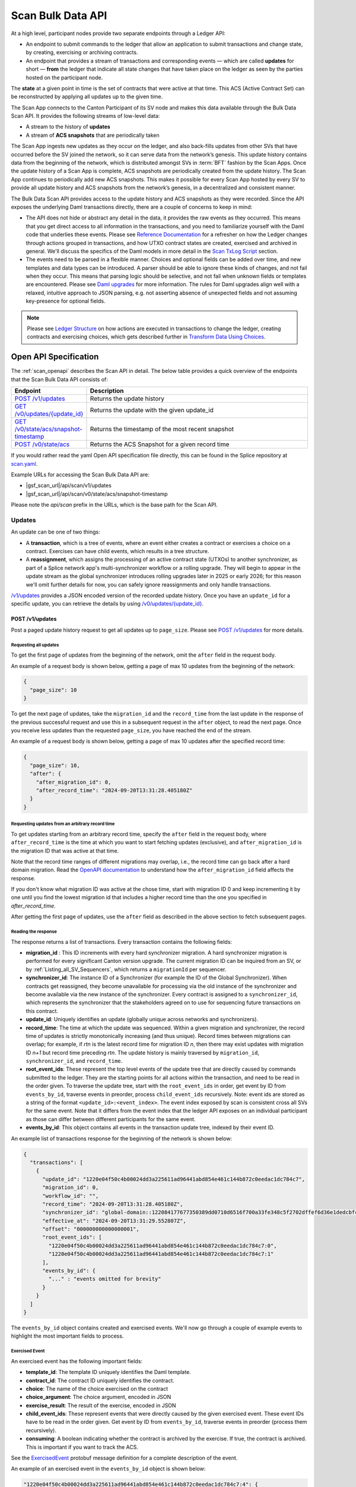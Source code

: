 ..
   Copyright (c) 2024 Digital Asset (Switzerland) GmbH and/or its affiliates. All rights reserved.
..
   SPDX-License-Identifier: Apache-2.0

.. _scan_bulk_data_api:

Scan Bulk Data API
==================

At a high level, participant nodes provide two separate endpoints through a Ledger API:

* An endpoint to submit commands to the ledger that allow an application to submit transactions and change state, by creating, exercising or archiving contracts.
* An endpoint that provides a stream of transactions and corresponding events
  — which are called **updates** for short — **from** the ledger that indicate all state changes that have taken place on the ledger
  as seen by the parties hosted on the participant node.

The **state** at a given point in time is the set of contracts that were active at that time.
This ACS (Active Contract Set) can be reconstructed by applying all updates up to the given time.

The Scan App connects to the Canton Participant of its SV node and makes this data available through the Bulk Data Scan API.
It provides the following streams of low-level data:

* A stream to the history of **updates**
* A stream of **ACS snapshots** that are periodically taken

The Scan App ingests new updates as they occur on the ledger, and also back-fills updates from other SVs that have occurred before the SV joined the network,
so it can serve data from the network’s genesis.
This update history contains data from the beginning of the network, which is distributed amongst SVs in :term:`BFT` fashion by the Scan Apps.
Once the update history of a Scan App is complete, ACS snapshots are periodically created from the update history.
The Scan App continues to periodically add new ACS snapshots.
This makes it possible for every Scan App hosted by every SV to provide all update history and ACS snapshots from the network’s genesis,
in a decentralized and consistent manner.

The Bulk Data Scan API provides access to the update history and ACS snapshots as they were recorded.
Since the API exposes the underlying Daml transactions directly, there are a couple of concerns to keep in mind:

* The API does not hide or abstract any detail in the data, it provides the raw events as they occurred.
  This means that you get direct access to all information in the transactions, and you need to familiarize yourself
  with the Daml code that underlies these events.
  Please see `Reference Documentation`_ for a refresher on how the Ledger changes through actions grouped in transactions,
  and how UTXO contract states are created, exercised and archived in general. We'll discuss the specifics of the Daml models in more detail in the `Scan TxLog Script`_ section.

* The events need to be parsed in a flexible manner. Choices and optional fields can be added over time, and new templates and data types can be introduced.
  A parser should be able to ignore these kinds of changes, and not fail when they occur.
  This means that parsing logic should be selective, and not fail when unknown fields or templates are encountered.
  Please see `Daml upgrades <https://docs.daml.com/upgrade/index.html>`_ for more information.
  The rules for Daml upgrades align well with a relaxed, intuitive approach to JSON parsing, e.g. not asserting absence of unexpected fields and not assuming key-presence for optional fields.

.. _Reference Documentation:
.. note::
   Please see `Ledger Structure <https://docs.daml.com/concepts/ledger-model/ledger-structure.html>`_ on how actions are executed in transactions to change the ledger, creating contracts and exercising choices,
   which gets described further in `Transform Data Using Choices <https://docs.daml.com/daml/intro/4_Transformations.html>`_.

Open API Specification
----------------------
The :ref:`scan_openapi` describes the Scan API in detail.
The below table provides a quick overview of the endpoints that the Scan Bulk Data API consists of:

.. list-table::
   :widths: 10 30
   :header-rows: 1

   * - Endpoint
     - Description
   * - `POST /v1/updates <scan_openapi.html#post--v1-updates>`_
     - Returns the update history
   * - `GET /v0/updates/\{update_id\} <scan_openapi.html#get--v0-updates-update_id>`_
     - Returns the update with the given update_id
   * - `GET /v0/state/acs/snapshot-timestamp <scan_openapi.html#get--v0-state-acs-snapshot-timestamp>`_
     - Returns the timestamp of the most recent snapshot
   * - `POST /v0/state/acs <scan_openapi.html#post--v0-state-acs>`_
     - Returns the ACS Snapshot for a given record time

If you would rather read the yaml Open API specification file directly, this can be found in the Splice repository at
`scan.yaml <https://github.com/hyperledger-labs/splice/blob/08fc692cf2952a52cce00473793d1dca08c0fba5/apps/scan/src/main/openapi/scan.yaml>`_.

Example URLs for accessing the Scan Bulk Data API are:

- |gsf_scan_url|/api/scan/v1/updates
- |gsf_scan_url|/api/scan/v0/state/acs/snapshot-timestamp

Please note the `api/scan` prefix in the URLs, which is the base path for the Scan API.

Updates
~~~~~~~

An update can be one of two things:

* A **transaction**, which is a tree of events, where an event either creates a contract or exercises a choice on a contract.
  Exercises can have child events, which results in a tree structure.
* A **reassignment**, which assigns the processing of an active contract state (UTXOs) to another synchronizer, as part of a Splice network app's multi-synchronizer workflow or a rolling upgrade.
  They will begin to appear in the update stream as the global synchronizer introduces rolling upgrades later in 2025 or early 2026;
  for this reason we'll omit further details for now, you can safely ignore reassignments and only handle transactions.

`/v1/updates <scan_openapi.html#post--v1-updates>`_
provides a JSON encoded version of the recorded update history. Once you have an ``update_id`` for a specific update, you can retrieve the details by using
`/v0/updates/\{update_id\} <scan_openapi.html#get--v0-updates-update_id>`_.

.. _v1_updates:

POST /v1/updates
^^^^^^^^^^^^^^^^

Post a paged update history request to get all updates up to ``page_size``.
Please see `POST /v1/updates <scan_openapi.html#post--v1-updates>`_ for more details.

Requesting all updates
""""""""""""""""""""""

To get the first page of updates from the beginning of the network, omit the ``after`` field in the request body.

An example of a request body is shown below, getting a page of max 10 updates from the beginning of the network:

.. code-block:: json

    {
      "page_size": 10
    }

To get the next page of updates, take the ``migration_id`` and the ``record_time`` from the last update in the response of the previous successful request and use this
in a subsequent request in the ``after`` object, to read the next page.
Once you receive less updates than the requested ``page_size``, you have reached the end of the stream.

An example of a request body is shown below, getting a page of max 10 updates after the specified record time:

.. code-block:: json

    {
      "page_size": 10,
      "after": {
        "after_migration_id": 0,
        "after_record_time": "2024-09-20T13:31:28.405180Z"
      }
    }

Requesting updates from an arbitrary record time
""""""""""""""""""""""""""""""""""""""""""""""""

To get updates starting from an arbitrary record time, specify the ``after`` field in the request body,
where ``after_record_time`` is the time at which you want to start fetching updates (exclusive),
and ``after_migration_id`` is the migration ID that was active at that time.

Note that the record time ranges of different migrations may overlap,
i.e., the record time can go back after a hard domain migration.
Read the `OpenAPI documentation <https://github.com/hyperledger-labs/splice/blob/main/apps/scan/src/main/openapi/scan.yaml>`_
to understand how the ``after_migration_id`` field affects the response.

If you don't know what migration ID was active at the chose time,
start with migration ID 0 and keep incrementing it by one
until you find the lowest migration id that includes a higher record time than the one you specified in `after_record_time`.

After getting the first page of updates, use the ``after`` field as described in the above section to fetch subsequent pages.

Reading the response
""""""""""""""""""""

The response returns a list of transactions. Every transaction contains the following fields:

* **migration_id** : This ID increments with every hard synchronizer migration. A hard synchronizer migration is performed for every significant Canton version upgrade.
  The current migration ID can be inquired from an SV,
  or by :ref:`Listing_all_SV_Sequencers`\ , which returns a ``migrationId`` per sequencer.
* **synchronizer_id**: The instance ID of a Synchronizer (for example the ID of the Global Synchronizer).
  When contracts get reassigned, they become unavailable for processing via the old instance of the synchronizer
  and become available via the new instance of the synchronizer.
  Every contract is assigned to a ``synchronizer_id``, which represents the synchronizer that the stakeholders agreed
  on to use for sequencing future transactions on this contract.
* **update_id**: Uniquely identifies an update (globally unique across networks and synchronizers).
* **record_time**: The time at which the update was sequenced.
  Within a given migration and synchronizer, the record time of updates is strictly monotonically increasing (and thus unique).
  Record times between migrations can overlap; for example, if *rtn* is the latest record time for migration ID *n*, then there may exist updates with migration ID *n+1* but record time preceding *rtn*.
  The update history is mainly traversed by ``migration_id``, ``synchronizer_id``, and ``record_time``.
* **root_event_ids**: These represent the top level events of the update tree that are directly caused by commands submitted to the ledger.
  They are the starting points for all actions within the transaction, and need to be read in the order given.
  To traverse the update tree, start with the ``root_event_ids`` in order, get event by ID from ``events_by_id``,
  traverse events in preorder, process ``child_event_ids`` recursively.
  Note: event ids are stored as a string of the format ``<update_id>:<event_index>``.
  The event index exposed by scan is consistent cross all SVs for the same event.
  Note that it differs from the event index that the ledger API exposes on an individual participant
  as those can differ between different participants for the same event.
* **events_by_id**: This object contains all events in the transaction update tree, indexed by their event ID.

An example list of transactions response for the beginning of the network is shown below:

.. code-block:: json

        {
          "transactions": [
            {
              "update_id": "1220e04f50c4b00024dd3a225611ad96441abd854e461c144b872c0eedac1dc784c7",
              "migration_id": 0,
              "workflow_id": "",
              "record_time": "2024-09-20T13:31:28.405180Z",
              "synchronizer_id": "global-domain::122084177677350389dd0710d6516f700a33fe348c5f2702dffef6d36e1dedcbfc17",
              "effective_at": "2024-09-20T13:31:29.552807Z",
              "offset": "000000000000000001",
              "root_event_ids": [
                "1220e04f50c4b00024dd3a225611ad96441abd854e461c144b872c0eedac1dc784c7:0",
                "1220e04f50c4b00024dd3a225611ad96441abd854e461c144b872c0eedac1dc784c7:1"
              ],
              "events_by_id": {
                "..." : "events omitted for brevity"
              }
            }
          ]
        }

The ``events_by_id`` object contains created and exercised events.
We'll now go through a couple of example events to highlight the most important fields to process.

Exercised Event
"""""""""""""""

An exercised event has the following important fields:

* **template_id**: The template ID uniquely identifies the Daml template.
* **contract_id**: The contract ID uniquely identifies the contract.
* **choice**: The name of the choice exercised on the contract
* **choice_argument**: The choice argument, encoded in JSON
* **exercise_result**: The result of the exercise, encoded in JSON
* **child_event_ids**: These represent events that were directly caused by the given exercised event.
  These event IDs have to be read in the order given. Get event by ID from ``events_by_id``,
  traverse events in preorder (process them recursively).
* **consuming**: A boolean indicating whether the contract is archived by the exercise. If true, the contract is archived. This is important if you want to track the ACS.

See the `ExercisedEvent <https://github.com/hyperledger-labs/splice/blob/7345124f9f05395ab4797c0478c7e1dd37186369/canton/community/ledger-api/src/main/protobuf/com/daml/ledger/api/v2/event.proto#L166>`_ protobuf message definition for a complete description of the event.

An example of an exercised event in the ``events_by_id`` object is shown below:

.. code-block:: json


    "1220e04f50c4b00024dd3a225611ad96441abd854e461c144b872c0eedac1dc784c7:4": {
      "event_type": "exercised_event",
      "event_id": "1220e04f50c4b00024dd3a225611ad96441abd854e461c144b872c0eedac1dc784c7:4",
      "contract_id": "0036a147673cc66b5e7d27811084897d6eaf1807c2bc024b9c7c9359dbfb25c790ca101220bf3bfb7315fe33fc0bafa88087a8af6794674f2a02a4690ef2897325efd9e973",
      "template_id": "a36ef8888fb44caae13d96341ce1fabd84fc9e2e7b209bbc3caabb48b6be1668:Splice.AmuletRules:AmuletRules",
      "package_name": "splice-amulet",
      "choice": "AmuletRules_Bootstrap_Rounds",
      "choice_argument": {
        "amuletPrice": "0.0050000000",
        "round0Duration": {
          "microseconds": "97200000000"
        }
      },
      "child_event_ids": [
        "1220e04f50c4b00024dd3a225611ad96441abd854e461c144b872c0eedac1dc784c7:5",
        "1220e04f50c4b00024dd3a225611ad96441abd854e461c144b872c0eedac1dc784c7:6",
        "1220e04f50c4b00024dd3a225611ad96441abd854e461c144b872c0eedac1dc784c7:7"
      ],
      "exercise_result": {
        "openMiningRoundCid": "004eba336d6bbaed0e866e2dd11351fc989b1043b09c34ce3ac16fe08ff9fc1cfaca101220e8339d816712ba0294cdce13216494bb50dd1070be12ede312133003e0f1252d"
      },
      "consuming": false,
      "acting_parties": [
        "DSO::122084177677350389dd0710d6516f700a33fe348c5f2702dffef6d36e1dedcbfc17"
      ],
      "interface_id": null
    },

This example exercised event shows a choice that is exercised on a contract of the ``AmuletRules`` template (See `Splice.AmuletRules <../api/splice-amulet/splice-amuletrules.html>`_).
The choice is ``AmuletRules_Bootstrap_Rounds`` and the choice argument contains the ``amuletPrice`` and ``round0Duration`` fields,
which are the price and duration of round zero.

The exercise result contains the ``openMiningRoundCid`` field, which is the contract ID of the open mining round that is bootstrapped at the beginning of the network.
The ``child_event_ids`` shows the events that were directly caused by this exercised event.

Created Event
"""""""""""""

Let's have a look at the last child event ID ``1220e04f50c4b00024dd3a225611ad96441abd854e461c144b872c0eedac1dc784c7:7`` in the ``events_by_id`` object from the previous section, which is shown below:

.. code-block:: json

    "1220e04f50c4b00024dd3a225611ad96441abd854e461c144b872c0eedac1dc784c7:7": {
      "event_type": "created_event",
      "event_id": "1220e04f50c4b00024dd3a225611ad96441abd854e461c144b872c0eedac1dc784c7:7",
      "contract_id": "004eba336d6bbaed0e866e2dd11351fc989b1043b09c34ce3ac16fe08ff9fc1cfaca101220e8339d816712ba0294cdce13216494bb50dd1070be12ede312133003e0f1252d",
      "template_id": "a36ef8888fb44caae13d96341ce1fabd84fc9e2e7b209bbc3caabb48b6be1668:Splice.Round:OpenMiningRound",
      "package_name": "splice-amulet",
      "create_arguments": {
        "dso": "DSO::122084177677350389dd0710d6516f700a33fe348c5f2702dffef6d36e1dedcbfc17",
        "round": {
          "number": "2"
        },
        "amuletPrice": "0.0050000000",
        "opensAt": "2024-09-21T16:31:29.552807Z",
        "targetClosesAt": "2024-09-21T16:51:29.552807Z",
        "issuingFor": {
          "microseconds": "1200000000"
        },
        "transferConfigUsd": {
          "createFee": {
            "fee": "0.0300000000"
          },
          "holdingFee": {
            "rate": "0.0000190259"
          },
          "transferFee": {
            "initialRate": "0.0100000000",
            "steps": [
              {
                "_1": "100.0000000000",
                "_2": "0.0010000000"
              },
              {
                "_1": "1000.0000000000",
                "_2": "0.0001000000"
              },
              {
                "_1": "1000000.0000000000",
                "_2": "0.0000100000"
              }
            ]
          },
          "lockHolderFee": {
            "fee": "0.0050000000"
          },
          "extraFeaturedAppRewardAmount": "1.0000000000",
          "maxNumInputs": "100",
          "maxNumOutputs": "100",
          "maxNumLockHolders": "50"
        },
        "issuanceConfig": {
          "amuletToIssuePerYear": "40000000000.0000000000",
          "validatorRewardPercentage": "0.0500000000",
          "appRewardPercentage": "0.1500000000",
          "validatorRewardCap": "0.2000000000",
          "featuredAppRewardCap": "100.0000000000",
          "unfeaturedAppRewardCap": "0.6000000000",
          "optValidatorFaucetCap": "2.8500000000"
        },
        "tickDuration": {
          "microseconds": "600000000"
        }
      },
      "created_at": "2024-09-20T13:31:29.552807Z",
      "signatories": [
        "DSO::122084177677350389dd0710d6516f700a33fe348c5f2702dffef6d36e1dedcbfc17"
      ],
      "observers": []
    }

The example child event ID points to a ``created_event``, which creates a contract of the ``OpenMiningRound`` template.
A created event has the following important fields:

* **template_id**: The template ID uniquely identifies the Daml template.
* **contract_id**: The contract ID uniquely identifies the contract.
* **create_arguments**: The arguments used to create the contract, encoded in JSON

See the `CreatedEvent <https://github.com/hyperledger-labs/splice/blob/7345124f9f05395ab4797c0478c7e1dd37186369/canton/community/ledger-api/src/main/protobuf/com/daml/ledger/api/v2/event.proto#L33>`_ protobuf message definition for a complete description of the event.

In this case the ``create_arguments`` contains the fields that are used to create the contract, such as the round number, the price of the Amulet,
the time the round opens and closes, and the configuration for Amulet transfers and issuance.
See `Splice.Round <../api/splice-amulet/splice-round.html>`_ for more information about the ``Splice.Round:OpenMiningRound`` template.
We can also note that in this case the ``contract_id`` of the ``created_event`` is the same as the ``openMiningRoundCid`` in the exercise result of the previous event.

In general, processing the updates involves the following steps:

* Traverse the update tree, starting with the root event IDs, and then process the child event IDs in preorder,
* Selectively parse the events as they are encountered, based on template IDs and the structure of the contracts that you can expect,
  which you can map against the template definitions in Daml source code and the `Daml API <../daml_api/index.html>`_ documentation of templates, choices and data types.
* Accumulate state changes, such as:

  - Keep track of contract ids and their state
  - Keep track of Canton Coin balances and activity records
  - Keep track of mining rounds and their configuration
  - Keep track of governance decisions

* And ensure that parsing does not break when new fields or templates are introduced.

ACS Snapshots
~~~~~~~~~~~~~

The :ref:`scan_openapi` describes the relevant APIs for ACS Snapshots in detail, which are shown in the table below:

.. list-table::
   :widths: 10 30
   :header-rows: 1

   * - Endpoint
     - Description
   * - `GET /v0/state/acs/snapshot-timestamp <scan_openapi.html#get--v0-state-acs-snapshot-timestamp>`_
     - Returns the timestamp of the most recent snapshot
   * - `POST /v0/state/acs <scan_openapi.html#post--v0-state-acs>`_
     - Returns the ACS Snapshot for a given record time

The ACS snapshots are periodically taken and stored in the Scan App. This endpoint only provides the snapshots that have been periodically taken.
You can compute the state at any point in time by starting from a periodic snapshot and
then stream updates from the timestamp of that snapshot. We'll discuss this in more detail in the `Scan TxLog Script`_ section.

.. _v0_state_acs_snapshot-timestamp:

GET /v0/state/acs/snapshot-timestamp
^^^^^^^^^^^^^^^^^^^^^^^^^^^^^^^^^^^^

The `/v0/state/acs/snapshot-timestamp <scan_openapi.html#get--v0-state-acs-snapshot-timestamp>`_ endpoint returns the timestamp of the most recent snapshot before the given date,
for the given ``migration_id``. Specify ``migration_id = 0`` for the beginning of the network.
The returned timestamp corresponds to the record time of the last transaction in the snapshot.

An example request to get the timestamp of the most recent snapshot before a given date is shown below:

.. parsed-literal::

    curl |gsf_scan_url|/api/scan/v0/state/acs/snapshot-timestamp\?before\="2025-02-12T00:00:00.000000Z"\&migration_id\=4

The response returns the timestamp of the most recent snapshot before the given date:

.. code-block:: json

   {
     "record_time" : "2025-02-11T18:00:00Z"
   }

.. _v0_state_acs:

POST /v0/state/acs
^^^^^^^^^^^^^^^^^^

The `/v0/state/acs <scan_openapi.html#post--v0-state-acs>`_ endpoint returns the ACS in creation date ascending order, paged, for a given migration id and record time.
Post an ``AcsRequest`` with a ``migration_id``, ``record_time`` and ``page_size`` to get a page of contracts.
An optional ``templates`` field filters the ACS by a set of ``template_id``\ s.

An example request body of type ``AcsRequest`` to get a page of ACS snapshots is shown below:

.. code-block:: json

    {
      "migration_id": 4,
      "record_time": "2025-02-11T18:00:00Z",
      "page_size": 10
    }

The response is of type ``AcsResponse`` which is a list of ``CreatedEvent``\ s along with a ``next_page_token`` which can be used to request a subsequent page.
When there are no more pages, the ``next_page_token`` is empty.

An example response is shown below:

.. code-block:: json

    {
      "record_time": "2025-02-11T18:00:00Z",
      "migration_id": 4,
      "created_events": [
        {
          "event_type": "created_event",
          "event_id": "#122098355fd6741a763f23fa0b7758d2a59cfce54aef07808ef42d366bdd6296db2d:0",
          "contract_id": "001c9216c7194bb6180968abdae59b1718a44857b005613cb47cdbc4a459b3a4caca10122019fd0561c858eac85e7e3374ec8cb27ee6f410f9260d4f89c7a3a398a1d2a37f",
          "template_id": "053c7f4c2a77312e7d465a4fa7dc8cb298754ad12c0c987a7c401bd724e65efc:Splice.Ans:AnsRules",
          "package_name": "splice-amulet-name-service",
          "create_arguments": {
            "dso": "DSO::122084177677350389dd0710d6516f700a33fe348c5f2702dffef6d36e1dedcbfc17",
            "config": {
              "renewalDuration": {
                "microseconds": "2592000000000"
              },
              "entryLifetime": {
                "microseconds": "7776000000000"
              },
              "entryFee": "1.0000000000",
              "descriptionPrefix": "CNS entry: "
            }
          },
          "created_at": "2024-09-20T13:31:29.552807Z",
          "signatories": [
            "DSO::122084177677350389dd0710d6516f700a33fe348c5f2702dffef6d36e1dedcbfc17"
          ],
          "observers": []
        },
        {
          "..." : "more created events, omitted for brevity"
        }
      ],
      "next_page_token": 61329223
    }

The ``created_events`` object contains the created events in the ACS snapshot.
A ``created_event`` is encoded exactly as explained in `Created Event`_.

POST /v0/state/acs/force
^^^^^^^^^^^^^^^^^^^^^^^^

.. note:: This is a **development environment only** endpoint, and is unavailable in production environments.

During testing, the :ref:`last snapshot timestamp <v0_state_acs_snapshot-timestamp>` can be inconveniently old.
A production app must be able to deal with this by using :ref:`v1_updates`, but an app's ability to deal with data in the snapshot is important too.
Therefore, on properly-configured testing Scans, `/v0/state/acs/force <scan_openapi.html#post--v0-state-acs-force>`_ will cause Scan to immediately snapshot the ACS, returning the new snapshot time in the ``record_time`` property.
But most environments will return an error, as this endpoint is disabled.

Scan TxLog Script
-----------------

To help with understanding the raw :term:`Canton Network` events, the `scan_txlog.py <https://github.com/hyperledger-labs/splice/blob/main/scripts/scan-txlog/scan_txlog.py>`_
Python script functions as a comprehensive example of how to interact with the Scan API to read and process update history and ACS snapshots.

Note: The python script is intended as a reference for understanding the transactions and their structure. Production-ready implementations may need to take additional points into consideration like not keeping the full ACS in memory or certain indices to speed up queries.

The script is centered around :term:`Canton Coin` balances and tracks all contracts involved in :term:`Canton Coin` transfers.
Please also see the `Canton Coin whitepaper <https://www.digitalasset.com/hubfs/Canton%20Network%20Files/Documents%20(whitepapers%2C%20etc...)/Canton%20Coin_%20A%20Canton-Network-native%20payment%20application.pdf>`_
for more information.

The next sections describe an overview of its functionality and usage.

Overview
~~~~~~~~
The script performs the following key tasks:

* Connects to the Scan API to fetch update history and ACS snapshots.
* Processes transactions to interpret and handle various events such as contract creation, exercise, and archival.
* Generates reports based on the processed data, which can be output to a CSV file.
* Maintains state across multiple runs by saving and restoring application state from a cache file.

Usage
~~~~~
To use the script, you need to provide the URL of the Scan App and other optional parameters such as log level, cache file path, and report output file.
The script can be run from the command line with the appropriate arguments.
Example command:

.. parsed-literal::

    python3 scan_txlog.py |gsf_scan_url| \
      --verbose \
      --cache-file-path cache.json \
      --report-output report.csv \
      --log-file-path scan_tx.log

Execute ``python3 scan_txlog.py --help`` for a list of all available options.
Let's have a look at the key components of the script in the next section.

Key Components
~~~~~~~~~~~~~~

* **ScanClient**: This class handles the communication with the Scan API. It includes methods to fetch updates and ACS snapshots.
* **State**: This class represents the state of the system at a given point in time. It includes methods to handle transactions and update the state accordingly.
* **TransactionTree**: This class represents a transaction and its associated events. It includes methods to parse and interpret the transaction data.
* **LfValue**: This class provides utility methods to extract specific fields from the transaction data.

Processing Overview
^^^^^^^^^^^^^^^^^^^

The script fetches updates and processes them to maintain an up-to-date view of the state of the Canton Network focused on
:term:`Canton Coin` balances and tracks all contracts involved in :term:`Canton Coin` transfers.

.. note::
   Please see the `Daml API <../daml_api/index.html>`_ for the templates, choices and data types that you will need to familiarize yourself
   with for parsing the events returned by the updates and snapshots APIs, especially the modules listed below:

   .. list-table::
       :widths: 50 50
       :header-rows: 1

       * - Module
         - Description
       * - `Splice.Amulet <../api/splice-amulet/splice-amulet.html>`_
         - The contracts representing the long-term state of Splice.
       * - `Splice.AmuletRules <../api/splice-amulet/splice-amuletrules.html>`_
         - The rules governing how Amulet users can modify the Amulet state.
       * - `Splice.Round <../api/splice-amulet/splice-round.html>`_
         - The contracts representing mining rounds.
       * - `Splice.DsoRules <../api/splice-dso-governance/splice-dsorules.html>`_
         - DSO governance, including decisions regarding amulet, activity records, and rounds.


* **Fetching Updates**: The ``ScanClient`` class's ``updates`` method fetches updates from the server.
* **Processing Updates**: The ``State`` class's ``handle_transaction`` method processes each transaction, updating the state and handling various events.

The script filters and parses transaction events for a set of templates specified in the ``TemplateQualifiedNames`` class,
which are involved in canton coin transfers.

.. note::

    Another potential useful filter that could be of interest is one that focuses on governance operations, which is left as
    an exercise to the reader after thoroughly analyzing the `scan_txlog.py <https://github.com/hyperledger-labs/splice/blob/main/scripts/scan-txlog/scan_txlog.py>`_ script.

The script maintains a state that contains the following information:

* The ACS at the most recently processed ``record_time``.
* A CSV report of Canton Coin balances and activity records.
* Totals of minted and burnt Canton Coins.

It also logs summaries of the processed transactions to a log file.
Most notably it logs the amulets and activity records per party, keyed by the owner of amulets and activity records.
Please see the ``PerPartyState`` class for more details on what is reported per party.
It also logs the total minted and burnt Canton Coins at the end of each round.

The script also maintains a cache file to store the state across multiple runs, allowing it to resume processing from the last known state.

The script can fetch ACS snapshots to compare with the current state or to initialize the state (when the ``--compare-acs-with-snapshot <snapshot_time>`` argument is used).

* **Fetching ACS Snapshots**: The ``ScanClient`` class's ``get_acs_snapshot_page_at`` method fetches ACS snapshots from the server.
* **Comparing ACS Snapshots**: The script can compare the fetched ACS snapshot with the current state to ensure consistency.

when the ``--compare-acs-with-snapshot <snapshot_time>`` argument is used, the script will get the ACS snapshot
for the given ``snapshot_time`` and compare it to the state that has been built up in the ``active_contracts`` dictionary.
The ``active_contracts`` dictionary is a mapping of contract IDs to their respective contract data.

The script processes ``created_event``\ s and ``exercised_event``\ s. A ``created_event`` is added to the ``active_contracts`` dictionary
under its ``contract_id`` key.
If the ``exercised_event`` is consuming, the contract is removed from the ``active_contracts`` dictionary by ``contract_id``.

.. note::
    To build up an ACS snapshot for any ``record_time``, first
    get a periodic snapshot using the `/v0/state/acs <scan_openapi.html#post--v0-state-acs>`_ endpoint, store the ACS in a dictionary keyed by ``contract_id``
    and then process the updates from the timestamp of that snapshot via the ``/v1/updates``, adding
    ``created_event``\ s to the dictionary under its ``contract_id`` key and
    remove the contract from the dictionary by ``contract_id`` if ``exercised_event``\ s are consuming.


.. _total_burn:

Computing Total Burnt Canton Coin
---------------------------------

At a high level, there are several types of transactions in the network in which Canton Coin is burnt:
- Coin being burnt for purchasing traffic on the synchronizer, and other fees collected as part of that transaction
- Coin being burnt to account for accrued fees, charged as part of a Canton Coin transfer
- Purchasing and renewing CNS entries
- Fees paid for creating and renewing CC transfer pre-approvals

Below we provide further technical details about the relevant transactions, and how to
correctly account for the burnt Canton Coin in the network by parsing them.

For sanity check of your computation, it is strongly advised that you assert that
on any transaction for which you compute the burnt coin, the difference between the
sum of coin (or coin equivalent, e.g. various rewards used directly as input to the transaction
instead of coin contracts) in the input contracts and that of the output contracts is equal to the
sum of the burnt coin computed from the fees. The Daml models governing the transaction may
evolve over time, and such an assertion would help you catch cases where the model has
changed and your computation is no longer precise.


Coin Burnt for Purchasing Traffic on the Synchronizer
~~~~~~~~~~~~~~~~~~~~~~~~~~~~~~~~~~~~~~~~~~~~~~~~~~~~~

Traffic on the synchronizer is purchased by executing the ``AmuletRules_BuyMemberTraffic``
choice on the ``Splice.AmuletRules:AmuletRules`` template. Coin is burnt in that transaction
both for purchase of the traffic, as well as for other fees collected as part of that same transaction.

Below is an example of an exercised event for purchasing traffic (with some irrelevant fields omitted):

.. code-block:: json

        "1220299075b2251a542c4ff0a6aec03dbd3e69041da7d85cd62be9d665f3a959cd25:1": {
          "event_type": "exercised_event",
          "event_id": "1220299075b2251a542c4ff0a6aec03dbd3e69041da7d85cd62be9d665f3a959cd25:1",
          "contract_id": "00aec43c48f896adb70550e22a5bd44f290534058aa9fa1ba939aa17f622639d31ca101220b56087539ec11e1b7803b726e1d833ef9685dfdffb7570644b44d1074882e0fd",
          "template_id": "979ec710c3ae3a05cb44edf8461a9b4d7dd2053add95664f94fc89e5f18df80f:Splice.AmuletRules:AmuletRules",
          "package_name": "splice-amulet",
          "choice": "AmuletRules_BuyMemberTraffic",
          "choice_argument": {
            "inputs": [
              {
                "tag": "InputAmulet",
                "value": "0019bc6f3f9b53f1e4e3af43e47a35f3fe43507e861490c0b58656fc08a1408c32ca101220ed59a33d6a79962a0924a1ecae3f539c4003d808a0a564dada0437018adb8c6d"
              },
              {
                "tag": "InputAmulet",
                "value": "00b0acb28b679855d0cab28c662663ccfbb22e78873424ec49eddc18e81a4f5fe9ca10122053517786a087da1055ab0f2adf0d20b6d02238c13fee8d2a773e2dc0514976a9"
              }
            ],
            "context": "<...>",
            "provider": "<...>",
            "memberId": "<...>",
            "synchronizerId": "global-domain::1220e1e594cdb287aeac3e1e6d62e7d2db46b756a5d01656c26f1f1a151345bf2e53",
            "migrationId": "1",
            "trafficAmount": "1999800"
          },
          "child_event_ids": "<...>",
          "exercise_result": {
            "round": {
              "number": "10470"
            },
            "summary": {
              "inputAppRewardAmount": "0E-10",
              "inputValidatorRewardAmount": "0E-10",
              "inputSvRewardAmount": "0E-10",
              "inputAmuletAmount": "224019632.4829619323",
              "balanceChanges": "<...>",
              "holdingFees": "0.0076103600",
              "outputFees": [
                "209.9976000000"
              ],
              "senderChangeFee": "6.0000000000",
              "senderChangeAmount": "223995628.8753515723",
              "amuletPrice": "0.0050000000",
              "inputValidatorFaucetAmount": "0E-10"
            },
            "amuletPaid": "23997.6000000000",
            "purchasedTraffic": "00f040b550e04734b36ca89f3d89f77192566bd3b41ead2435b94f9ab32d9eb013ca101220147966510802349805e611d2b88a289decd32ff9dc80268e0e8de5e84661e4f1",
            "senderChangeAmulet": "004997a51da7d833e7122ddd0a10800857c0370a4cc28bcb5f4bc554ec79fb42ccca1012209b58a59bb36a8ad1667a23809bebbc090b9cd5a97612a59a0ad05f2edb129c63"
          },
          "consuming": false,
          "acting_parties": [
            "Cumberland-GasStation-1::12203f6faf84f106d90b87775def701c39734fe26ce5fb01892c73f45ce8fecc8e86"
          ],
          "interface_id": null
        },


To compute all the burnt Canton Coin in this transaction, you should sum up the following fields
from the ``summary`` field in the ``exercise_result``:

- `holdingFees`: Holding fees accrued on the input coin contracts (and charged as part of this transaction), if they were held for longer than a mining round.
- `senderChangeFee`: Fees charged for creation of the coin contract holding the change to the sender.
- `amuletPaid`: The amount of Canton Coin paid for purchasing the traffic credit.


Coin Burnt in Canton Coin Transfers
~~~~~~~~~~~~~~~~~~~~~~~~~~~~~~~~~~~

Similarly to traffic purchases, also as part of Canton Coin transfer transactions, various
fees are charged. Below is an example of an exercised event for a Canton Coin transfer (with some irrelevant fields omitted):

.. code-block:: json

        "1220f207fb8c58969e51c99af570f99302ad4f5adf513de0b70dc93e358371f25bc2:2": {
          "event_type": "exercised_event",
          "event_id": "1220f207fb8c58969e51c99af570f99302ad4f5adf513de0b70dc93e358371f25bc2:2",
          "contract_id": "00aec43c48f896adb70550e22a5bd44f290534058aa9fa1ba939aa17f622639d31ca101220b56087539ec11e1b7803b726e1d833ef9685dfdffb7570644b44d1074882e0fd",
          "template_id": "979ec710c3ae3a05cb44edf8461a9b4d7dd2053add95664f94fc89e5f18df80f:Splice.AmuletRules:AmuletRules",
          "package_name": "splice-amulet",
          "choice": "AmuletRules_Transfer",
          "choice_argument": {
            "transfer": {
              "sender": "<...>",
              "provider": "<...>",
              "inputs": [
                {
                  "tag": "InputAmulet",
                  "value": "0020459e63b92ded757b2d271ae527285d97a28edacd15e2ce9d4b9f209167190cca1012203226f23d0e205f4aa9ffbc9445b39c7a3a2d1ea5b94326adbcd94d7f2862a802"
                }
              ],
              "outputs": [
                {
                  "receiver": "<...>",
                  "receiverFeeRatio": "0E-10",
                  "amount": "9600.2116486069",
                  "lock": null
                }
              ]
            },
            "context": "<...>"
          },
          "child_event_ids": "<...>",
          "exercise_result": {
            "round": {
              "number": "10468"
            },
            "summary": {
              "inputAppRewardAmount": "0E-10",
              "inputValidatorRewardAmount": "0E-10",
              "inputSvRewardAmount": "0E-10",
              "inputAmuletAmount": "223970271.6123234793",
              "balanceChanges": "<...>",
              "holdingFees": "0E-10",
              "outputFees": [
                "102.0021164861"
              ],
              "senderChangeFee": "6.0000000000",
              "senderChangeAmount": "223960563.3985583863",
              "amuletPrice": "0.0050000000",
              "inputValidatorFaucetAmount": "0E-10"
            },
            "createdAmulets": [
              {
                "tag": "TransferResultAmulet",
                "value": "0062dfd0dd4e814762c67c4f8264d9f752f1e3291535546bc33a7d1a5d748c9a6cca1012204a3e156db434b9b56af11b7d9b4dca8ba182baf6d161c2c35dac328e58bebe5a"
              }
            ],
            "senderChangeAmulet": "0085965dcb855eb24cc28bdf455aa77c4a60d9ffbbc35d9ac43c64f6bf6667448aca10122018a84ec51c73894877b3897cb415b4569520a6ca32eb992fbf98e72155d62cf9"
          },
          "consuming": false,
          "acting_parties": "<...>",
          "interface_id": null
        },


Similarly to the case of traffic purchases above, to compute all the burnt Canton Coin in this
transaction, you should sum up the following fields from the ``summary`` field in the ``exercise_result``:

- `holdingFees`: Holding fees accrued on the input coin contracts (and charged as part of this transaction), if they were held for longer than a mining round.
- `outputFees`: Fees charged per output coin contract in the transaction.
- `senderChangeFee`: Fees charged for creation of the coin contract holding the change to the sender.

Purchasing CNS Entries
~~~~~~~~~~~~~~~~~~~~~~

Canton Name Service (CNS) entries may be purchased on the network, and paid for by burning Canton Coin.
Like other transactions, other fees are also charged as part of the transaction.

Below is an example of the sub-transactions of the ``AnsEntryContext_CollectInitialEntryPayment``
transactions, with some irrelevant fields omitted. Note that there is a similar transaction,
``AnsEntryContext_CollectRenewalEntryPayment``, for renewing existing CNS entries.

.. code-block:: json

          "1220088866741e05b6ee333fad8fb505856ad78e836aa812afb1ca4a00deae5d50b3:7": {
          "event_type": "exercised_event",
          "event_id": "1220088866741e05b6ee333fad8fb505856ad78e836aa812afb1ca4a00deae5d50b3:7",
          "contract_id": "00ec1e0685d269b19064c9ca45294f4d03024988d3d9e3e86e9fd9d4b8b35db8a3ca1012205aa122cbfb63e63310fcfd024daabea1c379d942261033ab34dd1bfc5405e6af",
          "template_id": "4e3e0d9cdadf80f4bf8f3cd3660d5287c084c9a29f23c901aabce597d72fd467:Splice.Wallet.Subscriptions:SubscriptionInitialPayment",
          "package_name": "splice-wallet-payments",
          "choice": "SubscriptionInitialPayment_Collect",
          "choice_argument": {
            "transferContext": "<...>"
          },
          "child_event_ids": "<...>",
          "exercise_result": {
            "subscription": "<...>",
            "subscriptionState": "<...>",
            "amulet": "0064d6918d973d69c626a6d9020c625e30199309bcf36460a8e3a4cc0775b44738ca10122090b18bbdc6ac5da9338e547c3f1c310de27184877cb6c4b1daf91c77cfb3356b"
          },
          "consuming": true,
          "acting_parties": "<...>",
          "interface_id": null
        },
        "1220088866741e05b6ee333fad8fb505856ad78e836aa812afb1ca4a00deae5d50b3:17": {
          "event_type": "created_event",
          "event_id": "1220088866741e05b6ee333fad8fb505856ad78e836aa812afb1ca4a00deae5d50b3:17",
          "contract_id": "0064d6918d973d69c626a6d9020c625e30199309bcf36460a8e3a4cc0775b44738ca10122090b18bbdc6ac5da9338e547c3f1c310de27184877cb6c4b1daf91c77cfb3356b",
          "template_id": "4646d50cbdec6f088c98ae543da5c973d2d1be3363b9f32eb097d8fdc063ade7:Splice.Amulet:Amulet",
          "package_name": "splice-amulet",
          "create_arguments": {
            "dso": "DSO::122062ff91be08e836bfdc34e0c76ecc786e0f7c0fe40528a220c5dc2ac5a5337961",
            "owner": "<...>",
            "amount": {
              "initialAmount": "200.0000000000",
              "createdAt": "<...>",
              "ratePerRound": "<...>"
            }
          },
          "created_at": "2025-02-27T18:35:36.389123Z",
          "signatories": "<...>",
          "observers": []
        },
        "1220088866741e05b6ee333fad8fb505856ad78e836aa812afb1ca4a00deae5d50b3:13": {
          "event_type": "exercised_event",
          "event_id": "1220088866741e05b6ee333fad8fb505856ad78e836aa812afb1ca4a00deae5d50b3:13",
          "contract_id": "0062bacc032e3f6191070940cddec7b0d34fdf0f4d8ff49a2e28bbc51462ef9c35ca1012205bb34d8c4609b3172094908c35107e3d774517054efae35b8c6847f4487e95a7",
          "template_id": "4646d50cbdec6f088c98ae543da5c973d2d1be3363b9f32eb097d8fdc063ade7:Splice.AmuletRules:AmuletRules",
          "package_name": "splice-amulet",
          "choice": "AmuletRules_Transfer",
          "choice_argument": {
            "transfer": {
              "sender": "<...>",
              "provider": "<...>",
              "inputs": "<...>",
              "outputs": "<...>"
            },
            "context": "<...>"
          },
          "child_event_ids": "<...>",
          "exercise_result": {
            "round": {
              "number": "28"
            },
            "summary": {
              "inputAppRewardAmount": "0E-10",
              "inputValidatorRewardAmount": "0E-10",
              "inputSvRewardAmount": "0E-10",
              "inputAmuletAmount": "208.0000000000",
              "balanceChanges": "<...>",
              "holdingFees": "0E-10",
              "outputFees": [
                "8.0000000000"
              ],
              "senderChangeFee": "0E-10",
              "senderChangeAmount": "0E-10",
              "amuletPrice": "0.0050000000",
              "inputValidatorFaucetAmount": "0E-10"
            },
            "createdAmulets": "<...>",
            "senderChangeAmulet": null
          },
          "consuming": false,
          "acting_parties": "<...>",
          "interface_id": null
        },

The two sources of coin burn in this transaction are:

- A temporary coin contract is created and immediately burnt as part of this transaction,
  for the payment for the CNS itself. To find the amount burnt, look at the Amulet contract ID
  in the ``exercise_result`` field of the ``SubscriptionInitialPayment_Collect`` choice
  (the first sub-transaction in the example above), then find the corresponding ``create`` event
  with the same contract ID (the second sub-transaction in the example above). The amount
  in this coin contract is the amount burnt for the CNS entry (you should find a corresponding ``archive``
  of the same contract ID in the transaction).

- Fees collected as part of the ``transfer`` sub-transaction (the third sub-transaction in the example above),
  similar to transfers explained in the "Coin Burnt in Canton Coin Transfers" above section.

Note that in a separate, earlier, transaction, a coin was locked for this CNS entry, and further fees were charged then.
However, that locking step is implemented as a ``transfer`` transaction, thus will be accounted for in the same way as
other transfers.

Fees Paid for Creating CC Transfer Pre-Approvals
~~~~~~~~~~~~~~~~~~~~~~~~~~~~~~~~~~~~~~~~~~~~~~~~

When creating, or renewing a pre-approval for receiving Canton Coin transfers, fees are charged as part of the transaction.
Note that pre-approval payments may exist in executions of the ``AmuletRules_CreateTransferPreapproval``,
``AmuletRules_CreateExternalPartySetupProposal`` and ``TransferPreapproval_Renew`` choices.

Below is an example of an exercised event for creating a pre-approval (with some irrelevant fields omitted):

.. code-block:: json

        "1220986fb3a857bc92ca570bc11d7b3b8579cb4afe0e0c2ac3ac920057f2d968b99f:0": {
          "event_type": "exercised_event",
          "event_id": "1220986fb3a857bc92ca570bc11d7b3b8579cb4afe0e0c2ac3ac920057f2d968b99f:0",
          "contract_id": "0062bacc032e3f6191070940cddec7b0d34fdf0f4d8ff49a2e28bbc51462ef9c35ca1012205bb34d8c4609b3172094908c35107e3d774517054efae35b8c6847f4487e95a7",
          "template_id": "4646d50cbdec6f088c98ae543da5c973d2d1be3363b9f32eb097d8fdc063ade7:Splice.AmuletRules:AmuletRules",
          "package_name": "splice-amulet",
          "choice": "AmuletRules_CreateTransferPreapproval",
          "choice_argument": {
            "context": {
              "amuletRules": "0062bacc032e3f6191070940cddec7b0d34fdf0f4d8ff49a2e28bbc51462ef9c35ca1012205bb34d8c4609b3172094908c35107e3d774517054efae35b8c6847f4487e95a7",
              "context": "<...>"
            },
            "inputs": [
              {
                "tag": "InputAmulet",
                "value": "005b5fb07cdf97f2cc32190d0a5cc80176bb20161e581987848ac93c31a07d9932ca101220e3a7885db04643c34edb10fe11a0418810ba881d072c9b40a24a4106aa875a7d"
              }
            ],
            "receiver": "<...>",
            "provider": "<...>",
            "expiresAt": "2025-05-28T19:19:09.285322Z"
          },
          "child_event_ids": "<...>",
          "exercise_result": {
            "transferPreapprovalCid": "00361db2d2b07253f64deaa7c8db4319625227c27b97143c1b279cdc6294d5cb97ca101220d1c8f06741b5b99477861410e4d4bc460a207af3ea7fa179e903c78846b227e2",
            "transferResult": {
              "round": {
                "number": "32"
              },
              "summary": {
                "inputAppRewardAmount": "0E-10",
                "inputValidatorRewardAmount": "0E-10",
                "inputSvRewardAmount": "0E-10",
                "inputAmuletAmount": "253917.5244126799",
                "balanceChanges": [
                  [
                    "digitalasset-validator1-1::1220e6ee4d3f5387c9210ce50a46b3c4906335bae0083bb1dcc2819d4b52e178ec7e",
                    {
                      "changeToInitialAmountAsOfRoundZero": "-61.3199997000",
                      "changeToHoldingFeesRate": "0E-10"
                    }
                  ]
                ],
                "holdingFees": "0E-10",
                "outputFees": [
                  "6.0000000000"
                ],
                "senderChangeFee": "6.0000000000",
                "senderChangeAmount": "253856.2044129799",
                "amuletPrice": "0.0050000000",
                "inputValidatorFaucetAmount": "0E-10"
              },
              "createdAmulets": "<...>",
              "senderChangeAmulet": "00fe4c85fc36780c61281ffa37679a4580fe33df727e5614185e8aacde1bcd491eca101220b7e8a17df7ec6598d5b5d5b240513805cdbc31404b0fcef2309763237e7245d9"
            },
            "amuletPaid": "49.3199997000"
          },
          "consuming": false,
          "acting_parties": "<...>",
          "interface_id": null
        },

You can notice a similar structure to the previous cases, where certain fees are charged, plus
an "amuletPaid" field that indicates the amount of Canton Coin burnt for creating the pre-approval.
Accounting for the burnt coin in this transaction is therefore also similar to the previous cases.

Note, however a subtle difference: In these transactions, as opposed to traffic purchases above,
the `outputFee` is not included in `amuletPaid`, therefore needs to be added separately to the total burn.

Note About Daml Versions
~~~~~~~~~~~~~~~~~~~~~~~~

Daml models evolve over time. The examples and text here are correct for the models in use on the network
at the time of writing (February 2025), and were also correct since network genesis. However, as the models
evolve, the structure of the transactions may change, and future transactions may need to be processed
differently than described here. Specifically, at the time of writing, there is already a planned change
where traffic purchases do not go through an intermediate ``transfer`` transaction, but are directly
burning coin.

